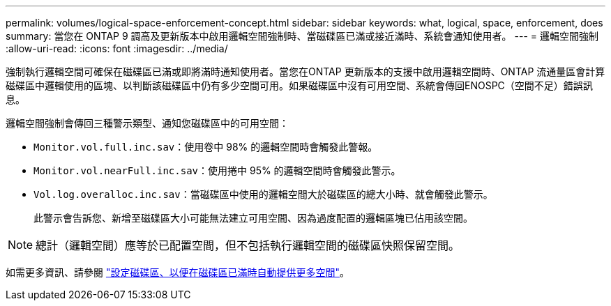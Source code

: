 ---
permalink: volumes/logical-space-enforcement-concept.html 
sidebar: sidebar 
keywords: what, logical, space, enforcement, does 
summary: 當您在 ONTAP 9 調高及更新版本中啟用邏輯空間強制時、當磁碟區已滿或接近滿時、系統會通知使用者。 
---
= 邏輯空間強制
:allow-uri-read: 
:icons: font
:imagesdir: ../media/


[role="lead"]
強制執行邏輯空間可確保在磁碟區已滿或即將滿時通知使用者。當您在ONTAP 更新版本的支援中啟用邏輯空間時、ONTAP 流通量區會計算磁碟區中邏輯使用的區塊、以判斷該磁碟區中仍有多少空間可用。如果磁碟區中沒有可用空間、系統會傳回ENOSPC（空間不足）錯誤訊息。

邏輯空間強制會傳回三種警示類型、通知您磁碟區中的可用空間：

* `Monitor.vol.full.inc.sav`：使用卷中 98% 的邏輯空間時會觸發此警報。
* `Monitor.vol.nearFull.inc.sav`：使用捲中 95% 的邏輯空間時會觸發此警示。
* `Vol.log.overalloc.inc.sav`：當磁碟區中使用的邏輯空間大於磁碟區的總大小時、就會觸發此警示。
+
此警示會告訴您、新增至磁碟區大小可能無法建立可用空間、因為過度配置的邏輯區塊已佔用該空間。



[NOTE]
====
總計（邏輯空間）應等於已配置空間，但不包括執行邏輯空間的磁碟區快照保留空間。

====
如需更多資訊、請參閱 link:../volumes/configure-automatic-provide-space-when-full-task.html["設定磁碟區、以便在磁碟區已滿時自動提供更多空間"]。
